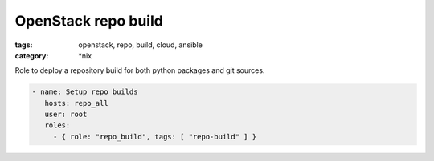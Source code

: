 ====================
OpenStack repo build
====================

:tags: openstack, repo, build, cloud, ansible
:category: \*nix

Role to deploy a repository build for both python packages and git sources.

.. code:: yaml

   - name: Setup repo builds
      hosts: repo_all
      user: root
      roles:
        - { role: "repo_build", tags: [ "repo-build" ] }
